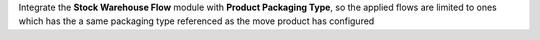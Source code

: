 Integrate the **Stock Warehouse Flow** module with
**Product Packaging Type**, so the applied flows are limited
to ones which has the a same packaging type referenced
as the move product has configured
